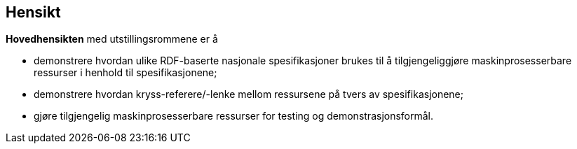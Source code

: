 == Hensikt [[hensikt]]


*Hovedhensikten* med utstillingsrommene er å

* demonstrere hvordan ulike RDF-baserte nasjonale spesifikasjoner brukes til å tilgjengeliggjøre maskinprosesserbare ressurser i henhold til spesifikasjonene; 
* demonstrere hvordan kryss-referere/-lenke mellom ressursene på tvers av spesifikasjonene; 
* gjøre tilgjengelig maskinprosesserbare ressurser for testing og demonstrasjonsformål. 
